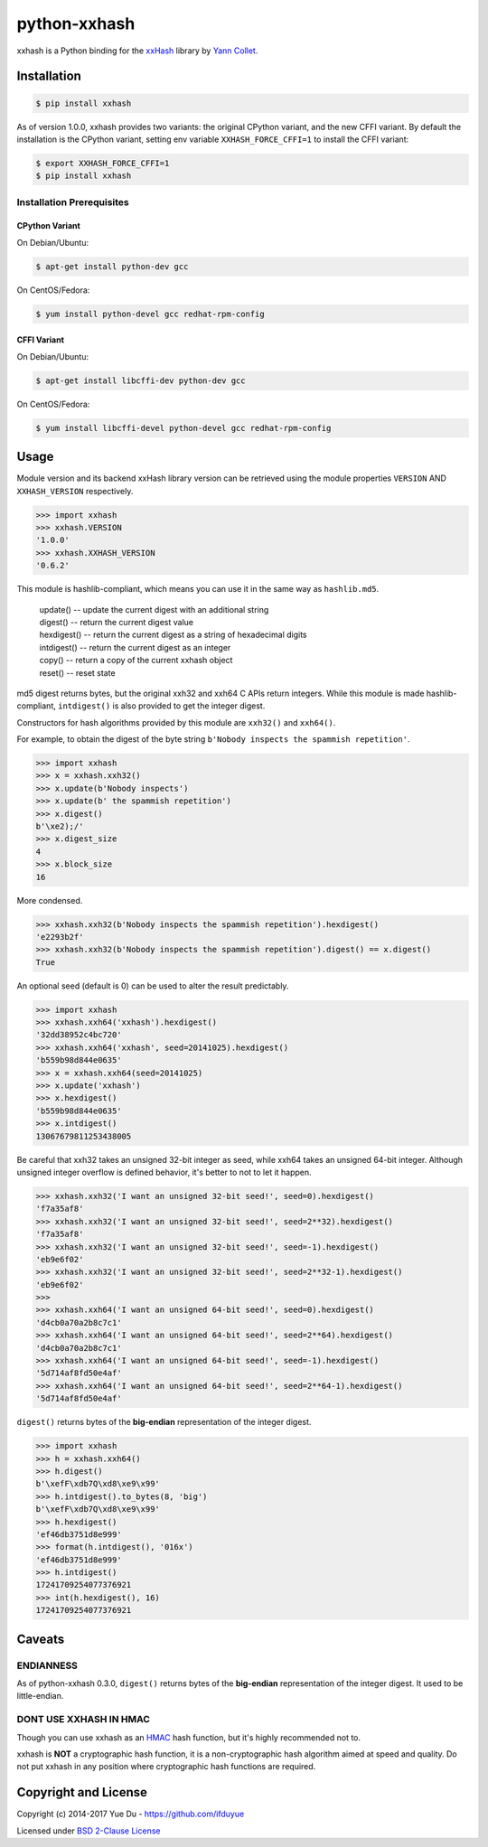 python-xxhash
=============

.. image:: https://travis-ci.org/ifduyue/python-xxhash.svg?branch=master
    :target: https://travis-ci.org/ifduyue/python-xxhash
    :alt: Travis CI Build Status

.. image:: https://ci.appveyor.com/api/projects/status/f9wv1dhgnoiyuhtd/branch/master?svg=true
    :target: https://ci.appveyor.com/project/duyue/python-xxhash
    :alt: Appveyor Build Status

.. image:: https://img.shields.io/pypi/v/xxhash.svg
    :target: https://pypi.python.org/pypi/xxhash
    :alt: Latest Version

.. image:: https://img.shields.io/pypi/pyversions/xxhash.svg
    :target: https://pypi.python.org/pypi/xxhash
    :alt: Supported Python versions

.. image:: https://img.shields.io/pypi/l/xxhash.svg
    :target: https://pypi.python.org/pypi/xxhash
    :alt: License


.. _HMAC: http://en.wikipedia.org/wiki/Hash-based_message_authentication_code
.. _xxHash: https://github.com/Cyan4973/xxHash
.. _Cyan4973: https://github.com/Cyan4973


xxhash is a Python binding for the xxHash_ library by `Yann Collet`__.

__ Cyan4973_

Installation
------------

.. code-block:: bash

   $ pip install xxhash

As of version 1.0.0, xxhash provides two variants: the original CPython variant,
and the new CFFI variant. By default the installation is the CPython variant,
setting env variable ``XXHASH_FORCE_CFFI=1`` to install the CFFI variant:

.. code-block:: bash

   $ export XXHASH_FORCE_CFFI=1
   $ pip install xxhash

Installation Prerequisites
~~~~~~~~~~~~~~~~~~~~~~~~~~~

CPython Variant
^^^^^^^^^^^^^^^^

On Debian/Ubuntu:

.. code-block:: bash

   $ apt-get install python-dev gcc

On CentOS/Fedora:

.. code-block:: bash

   $ yum install python-devel gcc redhat-rpm-config

CFFI Variant
^^^^^^^^^^^^^

On Debian/Ubuntu:

.. code-block:: bash

   $ apt-get install libcffi-dev python-dev gcc

On CentOS/Fedora:

.. code-block:: bash

   $ yum install libcffi-devel python-devel gcc redhat-rpm-config


Usage
--------

Module version and its backend xxHash library version can be retrieved using
the module properties ``VERSION`` AND ``XXHASH_VERSION`` respectively.

.. code-block:: python

    >>> import xxhash
    >>> xxhash.VERSION
    '1.0.0'
    >>> xxhash.XXHASH_VERSION
    '0.6.2'

This module is hashlib-compliant, which means you can use it in the same way as ``hashlib.md5``.

    | update() -- update the current digest with an additional string
    | digest() -- return the current digest value
    | hexdigest() -- return the current digest as a string of hexadecimal digits
    | intdigest() -- return the current digest as an integer
    | copy() -- return a copy of the current xxhash object
    | reset() -- reset state

md5 digest returns bytes, but the original xxh32 and xxh64 C APIs return integers.
While this module is made hashlib-compliant, ``intdigest()`` is also provided to
get the integer digest.

Constructors for hash algorithms provided by this module are ``xxh32()`` and ``xxh64()``.

For example, to obtain the digest of the byte string ``b'Nobody inspects the spammish repetition'``.

.. code-block:: python

    >>> import xxhash
    >>> x = xxhash.xxh32()
    >>> x.update(b'Nobody inspects')
    >>> x.update(b' the spammish repetition')
    >>> x.digest()
    b'\xe2);/'
    >>> x.digest_size
    4
    >>> x.block_size
    16

More condensed.

.. code-block:: python

    >>> xxhash.xxh32(b'Nobody inspects the spammish repetition').hexdigest()
    'e2293b2f'
    >>> xxhash.xxh32(b'Nobody inspects the spammish repetition').digest() == x.digest()
    True

An optional seed (default is 0) can be used to alter the result predictably.

.. code-block:: python

    >>> import xxhash
    >>> xxhash.xxh64('xxhash').hexdigest()
    '32dd38952c4bc720'
    >>> xxhash.xxh64('xxhash', seed=20141025).hexdigest()
    'b559b98d844e0635'
    >>> x = xxhash.xxh64(seed=20141025)
    >>> x.update('xxhash')
    >>> x.hexdigest()
    'b559b98d844e0635'
    >>> x.intdigest()
    13067679811253438005

Be careful that xxh32 takes an unsigned 32-bit integer as seed, while xxh64
takes an unsigned 64-bit integer. Although unsigned integer overflow is
defined behavior, it's better to not to let it happen.

.. code-block:: python

    >>> xxhash.xxh32('I want an unsigned 32-bit seed!', seed=0).hexdigest()
    'f7a35af8'
    >>> xxhash.xxh32('I want an unsigned 32-bit seed!', seed=2**32).hexdigest()
    'f7a35af8'
    >>> xxhash.xxh32('I want an unsigned 32-bit seed!', seed=-1).hexdigest()
    'eb9e6f02'
    >>> xxhash.xxh32('I want an unsigned 32-bit seed!', seed=2**32-1).hexdigest()
    'eb9e6f02'
    >>>
    >>> xxhash.xxh64('I want an unsigned 64-bit seed!', seed=0).hexdigest()
    'd4cb0a70a2b8c7c1'
    >>> xxhash.xxh64('I want an unsigned 64-bit seed!', seed=2**64).hexdigest()
    'd4cb0a70a2b8c7c1'
    >>> xxhash.xxh64('I want an unsigned 64-bit seed!', seed=-1).hexdigest()
    '5d714af8fd50e4af'
    >>> xxhash.xxh64('I want an unsigned 64-bit seed!', seed=2**64-1).hexdigest()
    '5d714af8fd50e4af'


``digest()`` returns bytes of the **big-endian** representation of the integer
digest.

.. code-block:: python

    >>> import xxhash
    >>> h = xxhash.xxh64()
    >>> h.digest()
    b'\xefF\xdb7Q\xd8\xe9\x99'
    >>> h.intdigest().to_bytes(8, 'big')
    b'\xefF\xdb7Q\xd8\xe9\x99'
    >>> h.hexdigest()
    'ef46db3751d8e999'
    >>> format(h.intdigest(), '016x')
    'ef46db3751d8e999'
    >>> h.intdigest()
    17241709254077376921
    >>> int(h.hexdigest(), 16)
    17241709254077376921


Caveats
-------

ENDIANNESS
~~~~~~~~~~~

As of python-xxhash 0.3.0, ``digest()`` returns bytes of the
**big-endian** representation of the integer digest. It used
to be little-endian.

DONT USE XXHASH IN HMAC
~~~~~~~~~~~~~~~~~~~~~~~
Though you can use xxhash as an HMAC_ hash function, but it's
highly recommended not to.

xxhash is **NOT** a cryptographic hash function, it is a
non-cryptographic hash algorithm aimed at speed and quality.
Do not put xxhash in any position where cryptographic hash
functions are required.


Copyright and License
---------------------

Copyright (c) 2014-2017 Yue Du - https://github.com/ifduyue

Licensed under `BSD 2-Clause License <http://opensource.org/licenses/BSD-2-Clause>`_

